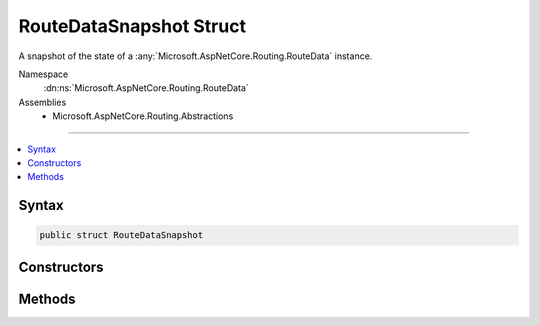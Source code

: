 

RouteDataSnapshot Struct
========================






A snapshot of the state of a :any:`Microsoft.AspNetCore.Routing.RouteData` instance.


Namespace
    :dn:ns:`Microsoft.AspNetCore.Routing.RouteData`
Assemblies
    * Microsoft.AspNetCore.Routing.Abstractions

----

.. contents::
   :local:









Syntax
------

.. code-block:: csharp

    public struct RouteDataSnapshot








.. dn:structure:: Microsoft.AspNetCore.Routing.RouteData.RouteDataSnapshot
    :hidden:

.. dn:structure:: Microsoft.AspNetCore.Routing.RouteData.RouteDataSnapshot

Constructors
------------

.. dn:structure:: Microsoft.AspNetCore.Routing.RouteData.RouteDataSnapshot
    :noindex:
    :hidden:

    
    .. dn:constructor:: Microsoft.AspNetCore.Routing.RouteData.RouteDataSnapshot.RouteDataSnapshot(Microsoft.AspNetCore.Routing.RouteData, Microsoft.AspNetCore.Routing.RouteValueDictionary, System.Collections.Generic.IList<Microsoft.AspNetCore.Routing.IRouter>, Microsoft.AspNetCore.Routing.RouteValueDictionary)
    
        
    
        
        Creates a new :any:`Microsoft.AspNetCore.Routing.RouteData.RouteDataSnapshot` for <em>routeData</em>.
    
        
    
        
        :param routeData: The :any:`Microsoft.AspNetCore.Routing.RouteData`\.
        
        :type routeData: Microsoft.AspNetCore.Routing.RouteData
    
        
        :param dataTokens: The data tokens.
        
        :type dataTokens: Microsoft.AspNetCore.Routing.RouteValueDictionary
    
        
        :param routers: The routers.
        
        :type routers: System.Collections.Generic.IList<System.Collections.Generic.IList`1>{Microsoft.AspNetCore.Routing.IRouter<Microsoft.AspNetCore.Routing.IRouter>}
    
        
        :param values: The route values.
        
        :type values: Microsoft.AspNetCore.Routing.RouteValueDictionary
    
        
        .. code-block:: csharp
    
            public RouteDataSnapshot(RouteData routeData, RouteValueDictionary dataTokens, IList<IRouter> routers, RouteValueDictionary values)
    

Methods
-------

.. dn:structure:: Microsoft.AspNetCore.Routing.RouteData.RouteDataSnapshot
    :noindex:
    :hidden:

    
    .. dn:method:: Microsoft.AspNetCore.Routing.RouteData.RouteDataSnapshot.Restore()
    
        
    
        
        Restores the :any:`Microsoft.AspNetCore.Routing.RouteData` to the captured state.
    
        
    
        
        .. code-block:: csharp
    
            public void Restore()
    

